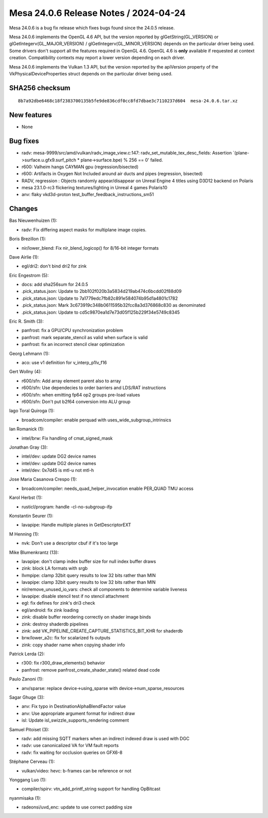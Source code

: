 Mesa 24.0.6 Release Notes / 2024-04-24
======================================

Mesa 24.0.6 is a bug fix release which fixes bugs found since the 24.0.5 release.

Mesa 24.0.6 implements the OpenGL 4.6 API, but the version reported by
glGetString(GL_VERSION) or glGetIntegerv(GL_MAJOR_VERSION) /
glGetIntegerv(GL_MINOR_VERSION) depends on the particular driver being used.
Some drivers don't support all the features required in OpenGL 4.6. OpenGL
4.6 is **only** available if requested at context creation.
Compatibility contexts may report a lower version depending on each driver.

Mesa 24.0.6 implements the Vulkan 1.3 API, but the version reported by
the apiVersion property of the VkPhysicalDeviceProperties struct
depends on the particular driver being used.

SHA256 checksum
---------------

::

    8b7a92dbe6468c18f2383700135b5fe9de836cdf0cc8fd7dbae3c7110237d604  mesa-24.0.6.tar.xz


New features
------------

- None


Bug fixes
---------

- radv: mesa-9999/src/amd/vulkan/radv_image_view.c:147: radv_set_mutable_tex_desc_fields: Assertion \`(plane->surface.u.gfx9.surf_pitch * plane->surface.bpe) % 256 == 0' failed.
- r600: Valheim hangs CAYMAN gpu (regression/bisected)
- r600: Artifacts in Oxygen Not Included around air ducts and pipes (regression, bisected)
- RADV, regression : Objects randomly appear/disappear on Unreal Engine 4 titles using D3D12 backend on Polaris
- mesa 23.1.0-rc3 flickering textures/lighting in Unreal 4 games Polaris10
- anv: flaky vkd3d-proton test_buffer_feedback_instructions_sm51


Changes
-------

Bas Nieuwenhuizen (1):

- radv: Fix differing aspect masks for multiplane image copies.

Boris Brezillon (1):

- nir/lower_blend: Fix nir_blend_logicop() for 8/16-bit integer formats

Dave Airlie (1):

- egl/dri2: don't bind dri2 for zink

Eric Engestrom (5):

- docs: add sha256sum for 24.0.5
- .pick_status.json: Update to 2bb102f020b3a5834d219ab474c6bcdd02f88d09
- .pick_status.json: Update to 7a1779edc7fb82c891e584074b95d1a4801c1782
- .pick_status.json: Mark 3c673919c348b0611595b32fcc8a3d376868c830 as denominated
- .pick_status.json: Update to cd5c9870ea1d7e73d05f125b229f34e5749c8345

Eric R. Smith (3):

- panfrost: fix a GPU/CPU synchronization problem
- panfrost: mark separate_stencil as valid when surface is valid
- panfrost: fix an incorrect stencil clear optimization

Georg Lehmann (1):

- aco: use v1 definition for v_interp_p1lv_f16

Gert Wollny (4):

- r600/sfn: Add array element parent also to array
- r600/sfn: Use dependecies to order barriers and LDS/RAT instructions
- r600/sfn: when emitting fp64 op2 groups pre-load values
- r600/sfn: Don't put b2f64 conversion into ALU group

Iago Toral Quiroga (1):

- broadcom/compiler: enable perquad with uses_wide_subgroup_intrinsics

Ian Romanick (1):

- intel/brw: Fix handling of cmat_signed_mask

Jonathan Gray (3):

- intel/dev: update DG2 device names
- intel/dev: update DG2 device names
- intel/dev: 0x7d45 is mtl-u not mtl-h

Jose Maria Casanova Crespo (1):

- broadcom/compiler: needs_quad_helper_invocation enable PER_QUAD TMU access

Karol Herbst (1):

- rusticl/program: handle -cl-no-subgroup-ifp

Konstantin Seurer (1):

- lavapipe: Handle multiple planes in GetDescriptorEXT

M Henning (1):

- nvk: Don't use a descriptor cbuf if it's too large

Mike Blumenkrantz (13):

- lavapipe: don't clamp index buffer size for null index buffer draws
- zink: block LA formats with srgb
- llvmpipe: clamp 32bit query results to low 32 bits rather than MIN
- lavapipe: clamp 32bit query results to low 32 bits rather than MIN
- nir/remove_unused_io_vars: check all components to determine variable liveness
- lavapipe: disable stencil test if no stencil attachment
- egl: fix defines for zink's dri3 check
- egl/android: fix zink loading
- zink: disable buffer reordering correctly on shader image binds
- zink: destroy shaderdb pipelines
- zink: add VK_PIPELINE_CREATE_CAPTURE_STATISTICS_BIT_KHR for shaderdb
- brw/lower_a2c: fix for scalarized fs outputs
- zink: copy shader name when copying shader info

Patrick Lerda (2):

- r300: fix r300_draw_elements() behavior
- panfrost: remove panfrost_create_shader_state() related dead code

Paulo Zanoni (1):

- anv/sparse: replace device->using_sparse with device->num_sparse_resources

Sagar Ghuge (3):

- anv: Fix typo in DestinationAlphaBlendFactor value
- anv: Use appropriate argument format for indirect draw
- isl: Update isl_swizzle_supports_rendering comment

Samuel Pitoiset (3):

- radv: add missing SQTT markers when an indirect indexed draw is used with DGC
- radv: use canonicalized VA for VM fault reports
- radv: fix waiting for occlusion queries on GFX6-8

Stéphane Cerveau (1):

- vulkan/video: hevc: b-frames can be reference or not

Yonggang Luo (1):

- compiler/spirv: vtn_add_printf_string support for handling OpBitcast

nyanmisaka (1):

- radeonsi/uvd_enc: update to use correct padding size

